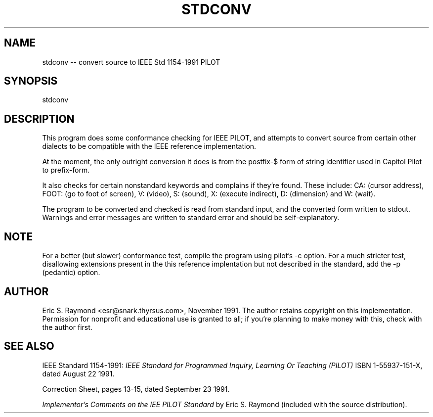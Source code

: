 .\" 	$Id: stdconv.1,v 1.3 1992/07/10 18:51:22 esr Exp $
.\" 
.TH STDCONV 1 "8 December 1991" "UNIX"
.IX "stdconv" "" "stdconv -- convert source to IEEE Std 1154-1991 PILOT"
.SH NAME
stdconv -- convert source to IEEE Std 1154-1991 PILOT
.SH SYNOPSIS
stdconv
.SH DESCRIPTION
This program does some conformance checking for IEEE PILOT, and
attempts to convert source from certain other dialects to be
compatible with the IEEE reference implementation.
.PP
At the moment, the only outright conversion it does is from the
postfix-$ form of string identifier used in Capitol Pilot to prefix-form.
.PP
It also checks for certain nonstandard keywords and complains if
they're found.  These include: CA: (cursor address), FOOT: (go to foot
of screen), V: (video), S: (sound), X: (execute indirect), D:
(dimension) and W: (wait).
.PP
The program to be converted and checked is read from standard input,
and the converted form written to stdout.  Warnings and error messages
are written to standard error and should be self-explanatory.
.SH NOTE
For a better (but slower) conformance test, compile the program using
pilot's -c option.  For a much stricter test, disallowing extensions
present in the this reference implentation but not described in the
standard, add the -p (pedantic) option.
.SH AUTHOR
Eric S. Raymond <esr@snark.thyrsus.com>, November 1991.  The author
retains copyright on this implementation. Permission for nonprofit and
educational use is granted to all; if you're planning to make money
with this, check with the author first.
.SH SEE ALSO
IEEE Standard 1154-1991: 
.I IEEE Standard for Programmed Inquiry, Learning Or Teaching (PILOT)
ISBN 1-55937-151-X, dated August 22 1991.
.PP
Correction Sheet, pages 13-15, dated September 23 1991.
.PP
.I Implementor's Comments on the IEE PILOT Standard
by Eric S. Raymond (included with the source distribution).

